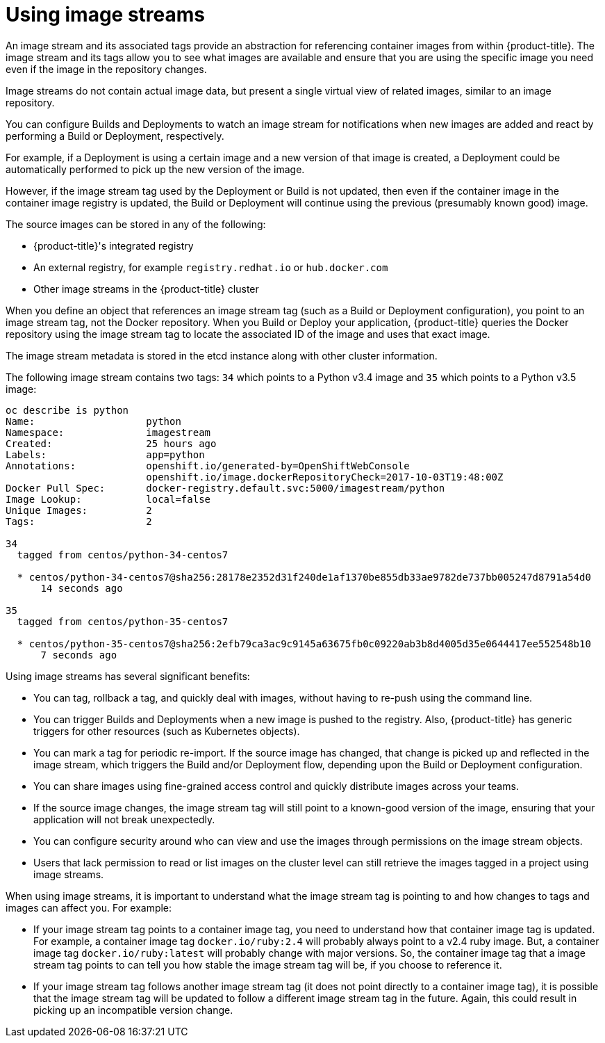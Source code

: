 // Module included in the following assemblies:
// * assembly/openshift_images

[id='images-imagestream-use_{context}']
= Using image streams

An image stream and its associated tags provide an abstraction for referencing
container images from within {product-title}. The image stream and its tags
allow you to see what images are available and ensure that you are using the
specific image you need even if the image in the repository changes.

Image streams do not contain actual image data, but present a single virtual
view of related images, similar to an image repository.

You can  configure Builds and Deployments to watch an image stream for
notifications when new images are added and react by performing a Build or
Deployment, respectively.

For example, if a Deployment is using a certain image and a new version of that
image is created, a Deployment could be automatically performed to pick up the
new version of the image.

However, if the image stream tag used by the Deployment or Build is not updated,
then even if the container image in the container image registry is updated, the
Build or Deployment will continue using the previous (presumably known good)
image.

The source images can be stored in any of the following:

* {product-title}'s integrated registry
* An external registry, for example `registry.redhat.io` or `hub.docker.com`
* Other image streams in the {product-title} cluster

When you define an object that references an image stream tag (such as a Build
or Deployment configuration), you point to an image stream tag, not the Docker
repository. When you Build or Deploy your application, {product-title} queries
the Docker repository using the image stream tag to locate the associated ID of
the image and uses that exact image.

The image stream metadata is stored in the etcd instance along with other
cluster information.

The following image stream contains two tags: `34` which points to a Python v3.4
image and `35` which points to a Python v3.5 image:

----
oc describe is python
Name:			python
Namespace:		imagestream
Created:		25 hours ago
Labels:			app=python
Annotations:		openshift.io/generated-by=OpenShiftWebConsole
			openshift.io/image.dockerRepositoryCheck=2017-10-03T19:48:00Z
Docker Pull Spec:	docker-registry.default.svc:5000/imagestream/python
Image Lookup:		local=false
Unique Images:		2
Tags:			2

34
  tagged from centos/python-34-centos7

  * centos/python-34-centos7@sha256:28178e2352d31f240de1af1370be855db33ae9782de737bb005247d8791a54d0
      14 seconds ago

35
  tagged from centos/python-35-centos7

  * centos/python-35-centos7@sha256:2efb79ca3ac9c9145a63675fb0c09220ab3b8d4005d35e0644417ee552548b10
      7 seconds ago
----

Using image streams has several significant benefits:

* You can tag, rollback a tag, and quickly deal with images, without having to
re-push using the command line.

* You can trigger Builds and Deployments when a new image is pushed to the
registry. Also, {product-title} has generic triggers for other resources (such
as Kubernetes objects).

* You can mark a tag for periodic re-import. If the source image has changed, that
change is picked up and reflected in the image stream, which triggers the Build
and/or Deployment flow, depending upon the Build or Deployment configuration.

* You can share images using fine-grained access control and quickly distribute
images across your teams.

* If the source image changes, the image stream tag will still point to a
known-good version of the image, ensuring that your application will not break
unexpectedly.

* You can configure security around who can view and use the images through
permissions on the image stream objects.

* Users that lack permission to read or list images on the cluster level can still
retrieve the images tagged in a project using image streams.

When using image streams, it is important to understand what the image stream
tag is pointing to and how changes to tags and images can affect you. For
example:

* If your image stream tag points to a container image tag, you need to understand
how that container image tag is updated. For example, a container image tag
`docker.io/ruby:2.4` will probably always point to a v2.4 ruby image. But, a
container image tag `docker.io/ruby:latest` will probably change with major
versions. So, the container image tag that a image stream tag points to can tell
you how stable the image stream tag will be, if you choose to reference it.

* If your image stream tag follows another image stream tag (it does not point
directly to a container image tag), it is possible that the image stream tag
will be updated to follow a different image stream tag in the future. Again,
this could result in picking up an incompatible version change.

//.Additional resources
//.For a curated set of image streams, see the
//link:https://github.com/openshift/library[OpenShift Image Streams and Templates
//library].
